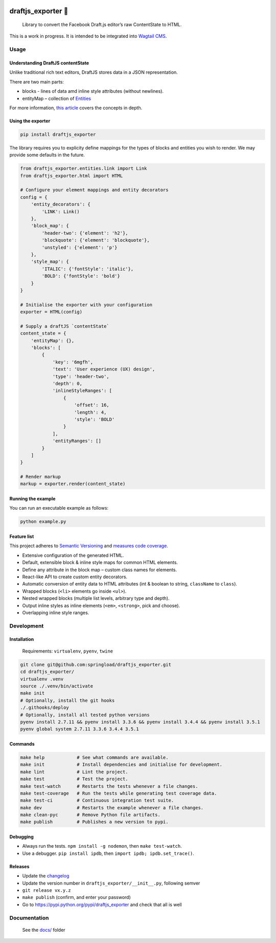 .. image:: https://travis-ci.org/springload/draftjs_exporter.svg?branch=master
   :target: https://travis-ci.org/springload/draftjs_exporter
.. image:: https://img.shields.io/pypi/v/draftjs_exporter.svg
   :target: https://pypi.python.org/pypi/draftjs_exporter
.. image:: https://coveralls.io/repos/github/springload/draftjs_exporter/badge.svg?branch=master
   :target: https://coveralls.io/github/springload/draftjs_exporter?branch=master
.. image:: https://codeclimate.com/github/springload/draftjs_exporter/badges/gpa.svg
   :target: https://codeclimate.com/github/springload/draftjs_exporter

draftjs_exporter 🐍
===================

    Library to convert the Facebook Draft.js editor’s raw ContentState
    to HTML.

This is a work in progress. It is intended to be integrated into
`Wagtail CMS`_.

Usage
-----

Understanding DraftJS contentState
~~~~~~~~~~~~~~~~~~~~~~~~~~~~~~~~~~

Unlike traditional rich text editors, DraftJS stores data in a JSON
representation.

There are two main parts:

-  blocks - lines of data amd inline style attributes (without
   newlines).
-  entityMap – collection of `Entities`_

For more information, `this article`_ covers the concepts in depth.

Using the exporter
~~~~~~~~~~~~~~~~~~

.. code:: sh

    pip install draftjs_exporter

The library requires you to explicity define mappings for the types of
blocks and entities you wish to render. We may provide some defaults in
the future.

.. code:: python

    from draftjs_exporter.entities.link import Link
    from draftjs_exporter.html import HTML

    # Configure your element mappings and entity decorators
    config = {
        'entity_decorators': {
            'LINK': Link()
        },
        'block_map': {
            'header-two': {'element': 'h2'},
            'blockquote': {'element': 'blockquote'},
            'unstyled': {'element': 'p'}
        },
        'style_map': {
            'ITALIC': {'fontStyle': 'italic'},
            'BOLD': {'fontStyle': 'bold'}
        }
    }

    # Initialise the exporter with your configuration
    exporter = HTML(config)

    # Supply a draftJS `contentState`
    content_state = {
        'entityMap': {},
        'blocks': [
            {
                'key': '6mgfh',
                'text': 'User experience (UX) design',
                'type': 'header-two',
                'depth': 0,
                'inlineStyleRanges': [
                    {
                        'offset': 16,
                        'length': 4,
                        'style': 'BOLD'
                    }
                ],
                'entityRanges': []
            }
        ]
    }

    # Render markup
    markup = exporter.render(content_state)

Running the example
~~~~~~~~~~~~~~~~~~~

You can run an executable example as follows:

.. code:: sh

    python example.py

Feature list
~~~~~~~~~~~~

This project adheres to `Semantic Versioning`_ and `measures code coverage`_.

*  Extensive configuration of the generated HTML.
*  Default, extensible block & inline style maps for common HTML
   elements.
*  Define any attribute in the block map – custom class names for elements.
*  React-like API to create custom entity decorators.
*  Automatic conversion of entity data to HTML attributes (int & boolean
   to string, ``className`` to ``class``).
*  Wrapped blocks (``<li>`` elements go inside ``<ul>``).
*  Nested wrapped blocks (multiple list levels, arbitrary type and
   depth).
*  Output inline styles as inline elements (``<em>``, ``<strong>``, pick
   and choose).
*  Overlapping inline style ranges.

Development
-----------

Installation
~~~~~~~~~~~~

    Requirements: ``virtualenv``, ``pyenv``, ``twine``

.. code:: sh

    git clone git@github.com:springload/draftjs_exporter.git
    cd draftjs_exporter/
    virtualenv .venv
    source ./.venv/bin/activate
    make init
    # Optionally, install the git hooks
    ./.githooks/deploy
    # Optionally, install all tested python versions
    pyenv install 2.7.11 && pyenv install 3.3.6 && pyenv install 3.4.4 && pyenv install 3.5.1
    pyenv global system 2.7.11 3.3.6 3.4.4 3.5.1

Commands
~~~~~~~~

.. code:: sh

    make help            # See what commands are available.
    make init            # Install dependencies and initialise for development.
    make lint            # Lint the project.
    make test            # Test the project.
    make test-watch      # Restarts the tests whenever a file changes.
    make test-coverage   # Run the tests while generating test coverage data.
    make test-ci         # Continuous integration test suite.
    make dev             # Restarts the example whenever a file changes.
    make clean-pyc       # Remove Python file artifacts.
    make publish         # Publishes a new version to pypi.

Debugging
~~~~~~~~~

*  Always run the tests. ``npm install -g nodemon``, then
   ``make test-watch``.
*  Use a debugger. ``pip install ipdb``, then
   ``import ipdb; ipdb.set_trace()``.

Releases
~~~~~~~~

*  Update the `changelog`_
*  Update the version number in ``draftjs_exporter/__init__.py``,
   following semver
*  ``git release vx.y.z``
*  ``make publish`` (confirm, and enter your password)
*  Go to https://pypi.python.org/pypi/draftjs_exporter and check that
   all is well

Documentation
-------------

    See the `docs/`_ folder

.. _Wagtail CMS: https://wagtail.io
.. _Entities: https://facebook.github.io/draft-js/docs/advanced-topics-entities.html#content
.. _this article: https://medium.com/@rajaraodv/how-draft-js-represents-rich-text-data-eeabb5f25cf2
.. _Semantic Versioning: http://semver.org/spec/v2.0.0.html
.. _measures code coverage: https://coveralls.io/github/springload/draftjs_exporter?branch=master
.. _changelog: https://github.com/springload/draftjs_exporter/CHANGELOG.md
.. _docs/: https://github.com/springload/draftjs_exporter/docs/
